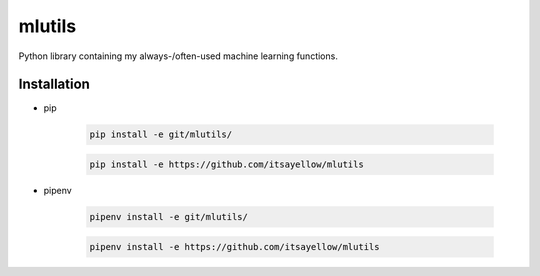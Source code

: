 mlutils
=======

Python library containing my always-/often-used machine learning functions.

Installation
------------

* pip

    .. code:: bash

        pip install -e git/mlutils/

    .. code:: bash

        pip install -e https://github.com/itsayellow/mlutils

* pipenv

    .. code:: bash

        pipenv install -e git/mlutils/

    .. code:: bash

        pipenv install -e https://github.com/itsayellow/mlutils
